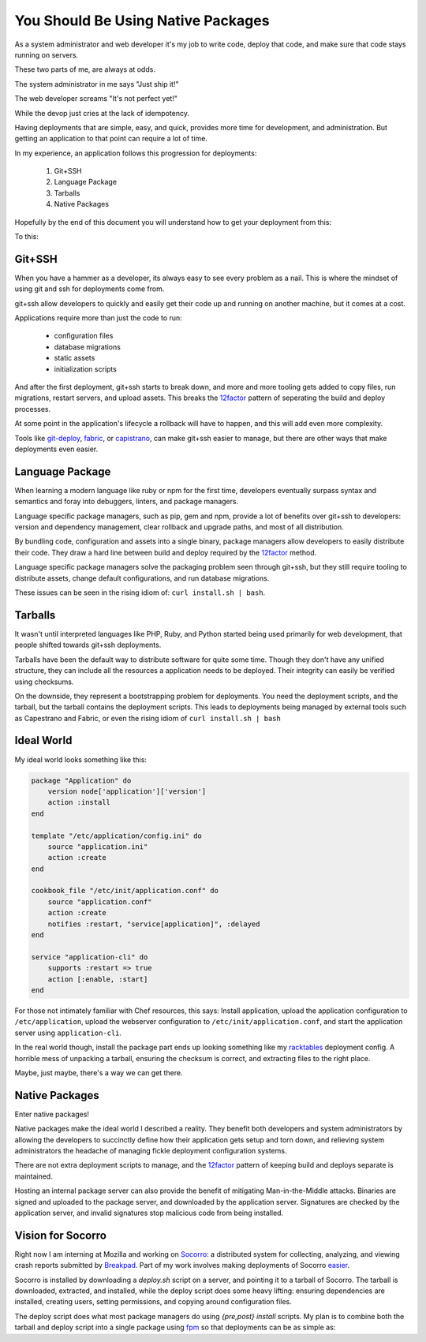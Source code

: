 You Should Be Using Native Packages
===================================

As a system administrator and web developer it's my job to write code,
deploy that code, and make sure that code stays running on servers.

These two parts of me, are always at odds.

The system administrator in me says "Just ship it!"

.. image:: _static/deployment/shipit.gif
    
The web developer screams "It's not perfect yet!"

.. image:: _static/deployment/perfect.gif

While the devop just cries at the lack of idempotency.

.. image:: _static/deployment/unmaintain.gif

Having deployments that are simple, easy, and quick, provides more time
for development, and administration. But getting an application to that
point can require a lot of time.

In my experience, an application follows this progression for
deployments:

 1. Git+SSH
 2. Language Package
 3. Tarballs
 4. Native Packages

Hopefully by the end of this document you will understand how to get
your deployment from this:

.. image:: _static/deployment/bad_package.gif

To this:

.. image:: _static/deployment/good_package.gif


Git+SSH
-------

When you have a hammer as a developer, its always easy to see every
problem as a nail. This is where the mindset of using git and ssh for
deployments come from.

git+ssh allow developers to quickly and easily get their code up and
running on another machine, but it comes at a cost.

Applications require more than just the code to run:

 * configuration files
 * database migrations
 * static assets
 * initialization scripts

And after the first deployment, git+ssh starts to break down, and more
and more tooling gets added to copy files, run migrations, restart
servers, and upload assets. This breaks the `12factor`_ pattern of
seperating the build and deploy processes.

At some point in the application's lifecycle a rollback will have to
happen, and this will add even more complexity.

Tools like `git-deploy`_, `fabric`_, or `capistrano`_, can make git+ssh
easier to manage, but there are other ways that make deployments even
easier.

.. _12factor: http://12factor.net/build-release-run
.. _git-deploy: https://github.com/git-deploy/git-deploy
.. _fabric: http://fabric.rtfd.org
.. _capistrano: http://capistranorb.com/


Language Package
----------------

When learning a modern language like ruby or npm for the first time,
developers eventually surpass syntax and semantics and foray into
debuggers, linters, and package managers.

Language specific package managers, such as pip, gem and npm, provide a
lot of benefits over git+ssh to developers: version and dependency
management, clear rollback and upgrade paths, and most of all
distribution.

By bundling code, configuration and assets into a single binary, package
managers allow developers to easily distribute their code. They draw a
hard line between build and deploy required by the `12factor`_ method.

Language specific package managers solve the packaging problem seen
through git+ssh, but they still require tooling to distribute assets,
change default configurations, and run database migrations.

These issues can be seen in the rising idiom of: ``curl install.sh | bash``.


Tarballs
--------

It wasn't until interpreted languages like PHP, Ruby, and Python started
being used primarily for web development, that people shifted towards
git+ssh deployments.

Tarballs have been the default way to distribute software for quite some
time. Though they don't have any unified structure, they can include all
the resources a application needs to be deployed. Their integrity can easily be
verified using checksums.

On the downside, they represent a bootstrapping problem for deployments.
You need the deployment scripts, and the tarball, but the tarball
contains the deployment scripts. This leads to deployments being managed
by external tools such as Capestrano and Fabric, or even the rising
idiom of ``curl install.sh | bash``


Ideal World
-----------

My ideal world looks something like this:

.. code-block:: ruby

    package "Application" do
        version node['application']['version']
        action :install 
    end

    template "/etc/application/config.ini" do
        source "application.ini" 
        action :create
    end

    cookbook_file "/etc/init/application.conf" do
        source "application.conf"
        action :create
        notifies :restart, "service[application]", :delayed
    end

    service "application-cli" do
        supports :restart => true
        action [:enable, :start]
    end

For those not intimately familiar with Chef resources, this says: Install
application, upload the application configuration to
``/etc/application``, upload the webserver configuration to
``/etc/init/application.conf``, and start the application server using
``application-cli``.

In the real world though, install the package part ends up looking
something like my `racktables`_ deployment config. A horrible mess of
unpacking a tarball, ensuring the checksum is correct, and extracting
files to the right place.

.. _racktables: https://github.com/osuosl-cookbooks/racktables/blob/v0.3.2/recipes/source.rb

Maybe, just maybe, there's a way we can get there.


Native Packages
--------------

Enter native packages!

Native packages make the ideal world I described a reality. They benefit
both developers and system administrators by allowing the developers to
succinctly define how their application gets setup and torn down, and
relieving system administrators the headache of managing fickle
deployment configuration systems.

There are not extra deployment scripts to manage, and the `12factor`_
pattern of keeping build and deploys separate is maintained.

Hosting an internal package server can also provide the benefit of
mitigating Man-in-the-Middle attacks. Binaries are signed and uploaded
to the package server, and downloaded by the application server.
Signatures are checked by the application server, and invalid signatures
stop malicious code from being installed.


Vision for Socorro
------------------

Right now I am interning at Mozilla and working on `Socorro`_: a distributed
system for collecting, analyzing, and viewing crash reports submitted
by `Breakpad`_. Part of my work involves making deployments of Socorro
`easier`_.

Socorro is installed by downloading a `deploy.sh` script on a server,
and pointing it to a tarball of Socorro. The tarball is downloaded,
extracted, and installed, while the deploy script does some heavy
lifting: ensuring dependencies are installed, creating users, setting
permissions, and copying around configuration files.

The deploy script does what most package managers do using *{pre,post}
install* scripts. My plan is to combine both the tarball and deploy
script into a single package using `fpm`_ so that deployments can be as
simple as:

.. code-block:: bash
    $ wget https://example.com/socorro.deb
    $ dpkg -i socorro.deb

.. _easier: https://bugzilla.mozilla.org/show_bug.cgi?id=1055268
.. _Breakpad: https://code.google.com/p/google-breakpad/
.. _Socorro: https://wiki.mozilla.org/Socorro
.. _fpm: https://github.com/jordansissel/fpm
